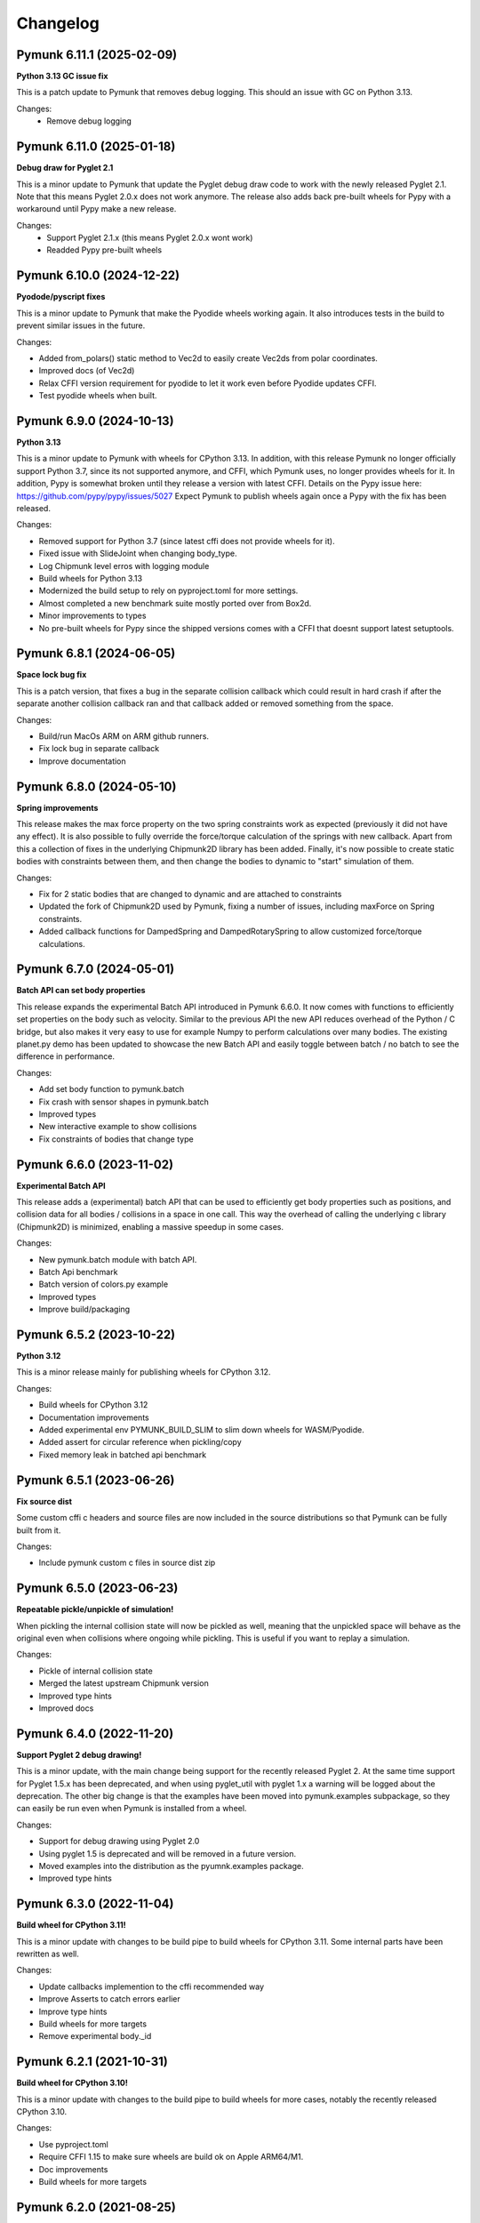 =========
Changelog 
=========
.. Pymunk 7.0.0
   Breaking: At least one of the two bodies attached to constraint/joint must be dynamic. 
   New feature: Vec2d supports bool to test if zero. (bool(Vec2d(2,3) == True) Note this is a breaking change.
   Added Vec2d.length_squared, and depreacted Vec2d.get_length_sqrd()

   
   New feature: ShapeFilter.rejects_collision()
   Optimized Vec2d.angle and Vec2d.angle_degrees
   Improved vec2d documentation 
   
   Extra thanks for aetle for a number of suggestions for improvements in this pymunk release


Pymunk 6.11.1 (2025-02-09)
--------------------------

**Python 3.13 GC issue fix**

This is a patch update to Pymunk that removes debug logging. This should an 
issue with GC on Python 3.13.

Changes:
 - Remove debug logging


Pymunk 6.11.0 (2025-01-18)
--------------------------

**Debug draw for Pyglet 2.1**

This is a minor update to Pymunk that update the Pyglet debug draw code to 
work with the newly released Pyglet 2.1. Note that this means Pyglet 2.0.x 
does not work anymore. The release also adds back pre-built wheels for Pypy 
with a workaround until Pypy make a new release.

Changes:
  - Support Pyglet 2.1.x (this means Pyglet 2.0.x wont work)
  - Readded Pypy pre-built wheels


Pymunk 6.10.0 (2024-12-22)
--------------------------

**Pyodode/pyscript fixes**

This is a minor update to Pymunk that make the Pyodide wheels working again. 
It also introduces tests in the build to prevent similar issues in the future.

Changes:

- Added from_polars() static method to Vec2d to easily create Vec2ds from 
  polar coordinates.
- Improved docs (of Vec2d)
- Relax CFFI version requirement for pyodide to let it work even before 
  Pyodide updates CFFI.
- Test pyodide wheels when built.


Pymunk 6.9.0 (2024-10-13)
-------------------------

**Python 3.13**

This is a minor update to Pymunk with wheels for CPython 3.13. In addition,
with this release Pymunk no longer officially support Python 3.7, since its not
supported anymore, and CFFI, which Pymunk uses, no longer provides wheels for 
it. In addition, Pypy is somewhat broken until they release a version with 
latest CFFI. Details on the Pypy issue here:
https://github.com/pypy/pypy/issues/5027 Expect Pymunk to publish wheels again 
once a Pypy with the fix has been released.

Changes:

- Removed support for Python 3.7 (since latest cffi does not provide wheels 
  for it).
- Fixed issue with SlideJoint when changing body_type.
- Log Chipmunk level erros with logging module
- Build wheels for Python 3.13
- Modernized the build setup to rely on pyproject.toml for more settings.
- Almost completed a new benchmark suite mostly ported over from Box2d.
- Minor improvements to types
- No pre-built wheels for Pypy since the shipped versions comes with a CFFI 
  that doesnt support latest setuptools. 


Pymunk 6.8.1 (2024-06-05)
-------------------------

**Space lock bug fix**

This is a patch version, that fixes a bug in the separate collision callback 
which could result in hard crash if after the separate another collision 
callback ran and that callback added or removed something from the space.

Changes:

- Build/run MacOs ARM on ARM github runners. 
- Fix lock bug in separate callback
- Improve documentation


Pymunk 6.8.0 (2024-05-10)
-------------------------

**Spring improvements**

This release makes the max force property on the two spring constraints work 
as expected (previously it did not have any effect). It is also possible to 
fully override the force/torque calculation of the springs with new callback.
Apart from this a collection of fixes in the underlying Chipmunk2D library 
has been added. Finally, it's now possible to create static bodies with 
constraints between them, and then change the bodies to dynamic to "start" 
simulation of them.

Changes:

- Fix for 2 static bodies that are changed to dynamic and are attached to 
  constraints
- Updated the fork of Chipmunk2D used by Pymunk, fixing a number of issues, 
  including maxForce on Spring constraints.
- Added callback functions for DampedSpring and DampedRotarySpring to allow 
  customized force/torque calculations.
  
  
Pymunk 6.7.0 (2024-05-01)
-------------------------

**Batch API can set body properties**

This release expands the experimental Batch API introduced in Pymunk 6.6.0. 
It now comes with functions to efficiently set properties on the body such as 
velocity. Similar to the previous API the new API reduces overhead of the 
Python / C bridge, but also makes it very easy to use for example Numpy to 
perform calculations over many bodies. The existing planet.py demo has been 
updated to showcase the new Batch API and easily toggle between batch / no 
batch to see the difference in performance.

Changes:

- Add set body function to pymunk.batch 
- Fix crash with sensor shapes in pymunk.batch
- Improved types
- New interactive example to show collisions
- Fix constraints of bodies that change type


Pymunk 6.6.0 (2023-11-02)
-------------------------

**Experimental Batch API**

This release adds a (experimental) batch API that can be used to efficiently 
get body properties such as positions, and collision data for all bodies /
collisions in a space in one call. This way the overhead of calling the 
underlying c library (Chipmunk2D) is minimized, enabling a massive speedup
in some cases.

Changes:

- New pymunk.batch module with batch API.
- Batch Api benchmark
- Batch version of colors.py example
- Improved types
- Improve build/packaging


Pymunk 6.5.2 (2023-10-22)
-------------------------

**Python 3.12**

This is a minor release mainly for publishing wheels for CPython 3.12.

Changes:

- Build wheels for CPython 3.12
- Documentation improvements
- Added experimental env PYMUNK_BUILD_SLIM to slim down wheels for 
  WASM/Pyodide.
- Added assert for circular reference when pickling/copy
- Fixed memory leak in batched api benchmark


Pymunk 6.5.1 (2023-06-26)
-------------------------

**Fix source dist**

Some custom cffi c headers and source files are now included in the source 
distributions so that Pymunk can be fully built from it.

Changes:

- Include pymunk custom c files in source dist zip


Pymunk 6.5.0 (2023-06-23)
-------------------------

**Repeatable pickle/unpickle of simulation!**

When pickling the internal collision state will now be pickled as well, 
meaning that the unpickled space will behave as the original even when
collisions where ongoing while pickling. This is useful if you want to 
replay a simulation.

Changes:

- Pickle of internal collision state
- Merged the latest upstream Chipmunk version
- Improved type hints
- Improved docs 
  

Pymunk 6.4.0 (2022-11-20)
-------------------------

**Support Pyglet 2 debug drawing!**

This is a minor update, with the main change being support for the recently 
released Pyglet 2. At the same time support for Pyglet 1.5.x has been 
deprecated, and when using pyglet_util with pyglet 1.x a warning will be 
logged about the deprecation. The other big change is that the examples
have been moved into pymunk.examples subpackage, so they can easily be run 
even when Pymunk is installed from a wheel.

Changes:

- Support for debug drawing using Pyglet 2.0
- Using pyglet 1.5 is deprecated and will be removed in a future version. 
- Moved examples into the distribution as the pyumnk.examples package. 
- Improved type hints


Pymunk 6.3.0 (2022-11-04)
-------------------------

**Build wheel for CPython 3.11!**

This is a minor update with changes to be build pipe to build wheels for 
CPython 3.11. Some internal parts have been rewritten as well.

Changes:

- Update callbacks implemention to the cffi recommended way
- Improve Asserts to catch errors earlier
- Improve type hints
- Build wheels for more targets
- Remove experimental body._id
  

Pymunk 6.2.1 (2021-10-31)
-------------------------

**Build wheel for CPython 3.10!**

This is a minor update with changes to the build pipe to build wheels for more
cases, notably the recently released CPython 3.10.

Changes:

- Use pyproject.toml 
- Require CFFI 1.15 to make sure wheels are build ok on Apple ARM64/M1.
- Doc improvements
- Build wheels for more targets

Pymunk 6.2.0 (2021-08-25)
-------------------------

**Improved transforms for debug drawing!**

This release contains enhancements to transform usage with debug drawing,
and an update to latest git version of Chipmunk. It also contains a new 
example of how gravity in the center could be implemented.

Changes:

- Updated Chipmunk to latest git version
- Updated debug draw to support rotation, and fixed scaling of constraints
- New example of "planet" gravity (ported from Chipmunk)
- Fixed potential corner case bug in garbage collection logic  


Pymunk 6.1.0 (2021-08-11)
-------------------------

**Transforms for debug drawing!**

The main improvement in this release is that its now possible to set a 
Transform on the SpaceDebugDrawOptions object, which is applied before 
anything is drawn. This works in all the debug draw implementation, e.g. for 
pygame. In this way its possible to easily implement features such as camera 
panning easily for debug draw code. See the new camera.py example for an 
example of this. 

Changes:

- Added transform property to SpaceDebugDrawOptions.
- Extended Transform to allow allow matrix multiplication using @, either 
  with another Transform or with a Vec2d.
- Improved error handling when adding objects to a space.
- Improved docs.


Pymunk 6.0.0 (2020-12-07)
-------------------------

**Typehints, dropped Python 2, and Vec2d rework and wrapping upgrade!** 

This release is a very big update to Pymunk, with a number of breaking 
API changes. It is likely that most users of Pymunk that upgrade will need 
to do some changes to work, but in the majority of cases the changes should
be minor.


Highlights - Major changes:

- Python 3.6 or newer required. Support for older Pythons including 2.7 has 
  been dropped.
- Type hints added. Type hints have been added for all public interfaces.
- Vec2d (the vector class) has been completely overhauled. It is now a 
  immutable subclass of ``NamedTuple``, with a streamlined API interface. See
  below for details. 


Vec2d changes:

- Vec2d no longer accept objects that have ``.x`` and ``.y`` properties, 
  but do not support ``__getitem__`` for ``[0]`` & ``[1]`` in the 
  constructor. If you have such an objects, rewrite ``Vec2d(myobj)`` to 
  ``Vec2d(myobj.x, myobj.y)``.
- Vec2d is now Immutable.

  - removed ``__setitem__`` (you can not do ``Vec2d(1,2)[1] = 3`` anymore).
  - not possible to set the length property. ``Vec2d(1,2).length = 10``, 
    instead use ``Vec2d(1,2).scale_to_length(10)``.
  - removed ``Vec2d.get_length`` method (use the length property instead).
  - removed ``Vec2d.rotate()`` method. use ``Vec2d.rotated()`` instead.
  - removed ``Vec2d.rotate_degrees()`` method. use ``Vec2d.rotated_degrees`` 
    instead.
  - not possible to set the angle property (``Vec2d(1,2).angle = 3.14``). Use 
    ``Vec2d.rotated()`` instead. 
  - removed ``Vec2d.get_angle`` method (use the ``angle`` property instead).
  - not possible to set the ``angle_degrees`` property 
    (``Vec2d(1,2).angle_degrees = 180``). Use ``Vec2d.rotated_degress`` 
    instead.
  - removed ``Vec2d.get_angle_degrees`` method (use the ``angle_degrees`` 
    property instead)
  - removed ``Vec2d.normalize_return_length`` method (use ``Vec2d.length`` and 
    ``Vec2d.normalized()``, or the new ``Vec2d.normalized_and_length method``).
  - removed ``__iadd__``, ``__isub__``, ``__imul__``, ``__ifloordiv__`` and 
    ``__itruediv__``).

- Removed ``__nonzero__`` magic. This never worked in Python 3, and was not 
  included in any tests.
- Removed ``__pow__`` and ``__rpow__`` magic. Its no longer possible to do 
  ``Vec2d(1,2)**2``, instead you need to do the calculation manually. 
- Removed ``__invert__`` magic. Its no longer possible to do ``~Vec2d(1,2)``.
- Removed ``__mod__`` and ``__divmod__`` magic. Its no longer possible to do 
  ``Vec2d(1,2) % 2`` or ``divmod(Vec2d(1,2), 2)``.
- Removed bit operations right shift, left shift, or, and, xor. 
  (``<<``, ``>>``, ``|``, ``&``, ``^``).
- Changed ``abs(Vec2d(1,2))`` to return the expected vector length instead of 
  ``Vec2d(abs(x), abs(y))``.
- Vec2d now only support addition with other Vec2ds or tuples (sequences) of 
  length 2.
- Vec2d now only support subtraction with other Vec2ds or tuples (sequences) 
  of length 2.
- Vec2d now only support multiplicaton with ints and floats.
- Vec2d now only support division by ints and floats. Note that reverse 
  division is not supported, i.e. ``1 / Vec2d(1,2)``.
- Vec2d now only support floor division (``//``) by ints and floats. Note 
  that reverse floor division is not supported, i.e. ``1 // Vec2d(1,2)``.
- Improved error checking in Vec2d when an opertor (magics like ``__add__``) 
  is used with incompatible types.
- Removed option to create a zero Vec2d with empty constructor. ``Vec2d()`` 
  should be replaced with ``Vec2d.zero()``.
- Made ``Vec2d`` a subclass of ``NamedTuple``.

  - Vec2ds has to be constructed with separate ``x`` and a ``y`` values.
  - ``Vec2d((1,2))`` can be changed to ``Vec2d(*(1,2))``.
  - ``Vec2d(Vec2d(1,2))`` can be changed to ``Vec2d(*Vec2d(1,2))``.
  - ``Vec2d()`` can be changed to ``Vec2d(0,0)`` or ``Vec2d.zero()``. 
  - ``Vec2d(1,2)`` is no longer equal to ``[1,2]`` since they are of 
    different types. (but ``Vec2d(1,2) == (1,2)`` is still true)

- Relaxed ``get_angle_between``, ``convert_to_basis``, ``cpvrotate`` and 
  ``cpunvrotate`` to accept tuples of size 2 as arguments just like most 
  other methods on Vec2d.


General Changes:

- ``add_collision_handler(a,b)`` and ``add_collision_handler(b,a)`` will return the 
  same handler. Issue #132.
- Bodies used by shapes must be added to the space before (or at the same 
  time) the shape is added. This change will help users of Pymunk uncover 
  bugs, and it should be straight forward to fix old code.
- Python 3.6+ required. If you use a older Python, please continue to use the
  5.x series of Pymunk until its possible to upgrade.
- ``Space.add()`` and ``Space.remove()`` no longer accept lists of objects 
  (shapes, bodies or constraints), only the objects directly. Existing code 
  can be updated to unpack the arguments: ``space.add(list_of_stuff)`` becomes 
  ``space.add(*list_of_stuff)``.
- ``ShapeFilter.ALL_MASKS`` and ``CATEGORIES`` changed to static methods. 
  ``ShapeFilter.ALL_MASKS`` becomes ``ShapeFilter.ALL_MASKS()`` and 
  ``ShapeFilter.CATEGORIES`` becoems ``ShapeFilter.CATEGORIES()``.  
- Note: a tuple of 4 numbers are required when specifying a color (or use the 
  ``SpaceDebugColor`` class directly). During testing it was found that some 
  demos used a tuple of 3 instead which does not work in Pymunk 6.0 (or 
  earlier version).
- Return a ``PointQueryInfo`` object from ``Shape.point_query``, not the 
  previous ``(distance, PointQueryInfo)`` tuple. Code that need the distance 
  can access it from ``PointQueryInfo.distance``.
- Removed ``pymunk.inf``. Use standard Python ``float('inf')`` instead.
- Renamed package ``pymunk.constraint`` to ``pymunk.constraints``. Code that 
  imported the previous name should be updated to import from the new name 
  instead.
- Changed ``pygame_util.positive_y_is_up`` default value to ``False``. 
  Existing code dependent on the old default should set the desired value 
  (``True``). For new code it might be better to instead make the Pymunk 
  simulation behave like the native pygame coordinates. See examples in 
  examples folder for examples. 
- It is now expected that places functions expecting a ``Vec2d`` or tuple of 
  length 2 already are a tuple (or ``Vec2d``). Previously a conversion happed 
  by calling ``tuple(argument)``. To fix old code simply wrap the argument in 
  ``tuple( ... )``. (Note: Due to no type checks a list of length 2 might 
  also work, however, this is not supported and can change any time. 
- ``BB`` base class changed to ``NamedTuple``. They now has to be 
  constructed with ``left``, ``bottom``, ``right``, ``top`` as separate 
  arguments.  
- Repr of ``BB`` will return ``BB(left=1, bottom=5, right=20, top=10)`` 
  instead of ``(1, 5, 20, 10)``.
- ``BB`` is now immutable. 
- New callbacks on ``Constraint`` object, ``pre_solve`` and ``post_solve``, 
  which can be used to run a function just before or after the solver on the 
  constraint.
- Added helper methods on ``Transform`` to easily create transforms to 
  translate, scale and rotate.
- Removed now unused pymunkoptions module.
- Changed type of autogeometry ``march_*.sample_func`` to expect a tuple of 
  length 2 instead of a Vec2d (to improve performance). Issue #126.
- Removed ``march_*.segment_func`` argument, and instead return a 
  ``PolylineSet`` with the result. This allows future optimizations, and is 
  easier to use. Issue #126.
- Added code to make Pymunk work without extra config in PyInstaller, py2exe 
  and probably other bundlers as well.
- Debug logging addded to easier understand c memory issues. Uses 
  logging.debug so should be easy to work around.  

Minor changes unlikely to affect existing code:

- Removed ``pymunk.chipmunk_path``. 
- Changed ``Shape.sensor`` type to bool (from int).
- Add check that pickled objects were pickled by the same Pymunk version as 
  the code loading it. The internal pickled format can change between major, 
  minor and point releases of Pymunk.
- Slight change of format of ``pymunk.chipmunk_version`` version string.
- Small change to make the collision handler functions (``begin``, 
  ``pre_step``...) return the function assigned, not the wrapped function.
- Removed extra ``*args`` and ``**kwargs`` arguments to 
  ``CollisionHandler.__init__`` method.
- Pymunk source code formatted with black & isort.
- ``moment_for_poly()`` and ``area_for_poly()`` now expects a Sequence 
  (tuple/list like object) of tuples of length 2. 
- Added default value of argument ``point`` to ``apply_force_at_local_point``.
- Removed default value of argument point from 
  ``apply_impulse_at_world_point``. Just specify ``point = (0,0)`` to mimic 
  the old default.
- Added many asserts to check that whenever a tuple of length 2 or ``Vec2d`` 
  is expected the length of the tuple is 2. Working code is unlikely 
  affected, but bugs will be easier to find.
   

Behind the scenes:

- In order to allow adding some advanced features that are not available in 
  Chipmunk today the method used to call C-code has changed to CFFI API mode.
  In addition to easier expansion it also provides increased performance.


Pymunk 5.7.0 (2020-09-16)
-------------------------

**Fix release**

This release contains a bunch of smaller fixes and improvements. 

Changes:

- Fixed issue with PyInstaller onefile.
- Improved performance of Vec2d creation. Thanks Mikhail Simin!
- Handle debug drawing of springs with 0 length.
- Made bodies and constraints ordered when accessed from the space.
- Added Space.use_spatial_hash function to enable use of Spatial hash as its 
  spatial index which can improve performance when there's lots of similarly 
  sized objects.
- Fixed case when Vec2d.projection get a tuple as other paramter.
- Fixed ZeroDivisionError for Vec2d.projection. Thanks Mohamed Saad Ibn Seddik!
- Fixed return type of Shape.center_of_gravity property (now returns Vec2d 
  instead of cdata).
- Fixed issue when installing dev dependencies.
- Added chipmunk tank example (available in examples folder).
- Improved docs.

Heads up! A major update to Pymunk is on the way that will be released as 
Pymunk 6.0. It will contain big changes, some of them very API breaking, and 
it will also drop support for Python 2.


Pymunk 5.6.0 (2019-11-02)
-------------------------

**Fix to avoid incompatible CFFI version**

The main goal of this release is to ensure a compatible version of CFFI is 
installed when installing Pymunk though pip. Unfortunately there is a problem on 
Linux with CFFI 1.13.1. (Later and earlier versions will work fine)

Changes:

- Added a requirement on CFFI to not be 1.13.1 (since 1.13.1 doesnt work).
- Update cffi definitions to prevent deprecation warning in latest cffi.
- Added normal property to Arbiter object.
- Remove compiled docs from committed code.
- Removed build/test of CPython 3.4 from Travis and Appveyor configs since its 
  not supported anymore.
- Update pyglet examples to work with pyglet 1.4.
- Fixed minor issue in platformer example.
- Improved docs.


Pymunk 5.5.0 (2019-05-03)
-------------------------

**Updated Chipmunk version, FreeBSD, Android/Termux support and more!**

This release contains a number of improvements. Chipmunk was updated to the 
latest version, and then a number of unmerged PRs were merged in. (The 
Chipmunk git repo is quite dead, so Pymunk will include unmerged PRs after 
manual review). Another major improvement is that now Pymunk can run on 
FreeBSD. It was also tested on Termux on Android, and several improvements to 
the installation process has been included. A bunch of smaller fixes are also 
included.

Changes:

- Update Chipmunk to 7.0.2 + unmerged PRs 
- Pymunk can be installed and run on FreeBSD
- Pymunk can be installed and run on Termux on Android
- Fix debug drawing of polygons with radius
- Improved debug drawing of segments on pygame
- Fix problem when installing without wheel package installed
- New Constraints demo
- Improved docs


Pymunk 5.4.2 (2019-01-07)
-------------------------

**Fix for chipmunk.dll load troubles on windows**

This release fixes a problem on Windows that made the chipmunk.dll file depend
on libwinpthread-1.dll which happened in Pymunk 5.4.1 because of the new build
setup. The fix means that for now the threaded solver is disabled on Windows. 
In practice this should not be a big problem, the performance benefit of the 
threaded solver on a desktop running windows is unclear.

Changes: 

- Disable threaded solver on Windows.


Pymunk 5.4.1 (2018-12-31)
-------------------------

**Improved packaging**

This release consists of a number of fixes to the packaging of Pymunk. One fix
that will allow building for conda, and a number of changes to build binary 
wheels on linux.

Changes:

- Fixes to help Pymunk work with freezers such as cx_Freeze.
- Better wheels, now they contain the proper tags
- Fix problems using custom CFLAGS when compiling chipmunk

Enjoy!


Pymunk 5.4.0 (2018-10-24)
-------------------------

**Fix support for MacOS 10.14**

Main fix is to allow Pymunk to be installed on latest version of MacOS. This 
release also contain a bunch of minor fixes and as usual an improvement of 
the docs, tests and examples.

Changes:

- On newer versions of MacOS only compile in 64bit mode (32bit is deprecated)
- Improved docs, examples and tests
- Fix in moment_for_* when passed Vec2d instead of tuple
- Fix case when adding or removing more than one obj to space during step.
- Allow threaded solver on Windows.
- Use msys mingw to compile chipmunk on Windows (prev solution was deprecated).

Enjoy!


Pymunk 5.3.2 (2017-09-16)
-------------------------

**Fixes ContactPointSet updating in Arbiter**

This release contains a fix for the ContactPointSet on Arbiters. With this fix
its possible to update the contacts during a collision callback, for example
to update the normal like in the breakout game example. 

Changes:

- Fix Arbiter.contact_point_set 


Pymunk 5.3.1 (2017-07-15)
-------------------------

**Fix for Pycparser 2.18**

This release contains a fix for the recently released Pycparser 2.18 which
is used by Pymunk indirectly from its use of CFFI.

Changes:

- Fix broken callbacks when using Pycparser 2.18.


Pymunk 5.3.0 (2017-06-11)
-------------------------

**Pickle and copy support!**

New in this release is pickle (save and load) and copy support. This has been 
on my mind for a long time, and when I got a feature request for it on Github 
by Rick-C-137 I had the final push to make it happen.  See 
`examples/copy_and_pickle.py 
<https://github.com/viblo/pymunk/tree/master/examples/copy_and_pickle.py>`_ 
for an example.

The feature itself is very easy to use, pickle works just as expected, and copy
is a simple method call. However, be aware that support for pickle of Spaces 
with callback functions depends on the pickle protocol version. The oldest 
pickle protocol have limited capability to pickle functions, so to get maximum 
functionality use the latest pickle protocol possible.

Changes:

- Pickle support. Most objects can be pickled and un-pickled.
- Copy support and method. Most objects now have a copy() function. Also the 
  standard library copy.deepcopy() function works as expected.
- Fixed bugs in BB.merge and other BB functions.
- Improved documentation and tests.
- New Kivy example (as mentioned in earlier news entry).

I hope you will like it!


Pymunk 5.2.0 (2017-03-25)
-------------------------

**Customized compile for ARM / Android**

The main reason for this release is the ARM / Android cross compilation support 
thanks to the possibility to override the ccompiler and linker. After this 
release is out its possible to create a python-for-android build recipe for 
Pymunk without patching the Pymunk code. It should also be easier to build for 
other environments.

Changes

- Allow customization of the compilation of chipmunk by allowing overriding the 
  compiler and linker with the CC, CFLAGS, LD and LDFLAGS environment variables.
  (usually you dont need this, but in some cases its useful)
- Fix sometimes broken Poly draw with pyglet_util.
- Add feature to let you set the mass of shapes and let Pymunk automatically 
  calculate the body mass and moment.
- Dont use separate library naming for 32 and 64 bit builds. (Should not have 
  any visible effect)


Pymunk 5.1.0 (2016-10-17)
-------------------------

**A speedier Pymunk has been released!**

This release is made as follow up on the :doc:`benchmarks` done on 
Pymunk 5.0 and 4.0. Pymunk 5.0 is already very fast on Pypy, but had some 
regressions in CPython. Turns out one big part in the change is how Vec2ds are 
handled in the two versions. Pymunk 5.1 contains optimized code to help reduce 
a big portion of this difference. 

Changes

- Big performance increase compared to Pymunk 5.0 thanks to improved Vec2d 
  handling.
- Documentation improvements.
- Small change in the return type of Shape.point_query. Now it correctly 
  return a tuple of (distance, info) as is written in the docs.
- Split Poly.create_box into two methods, Poly.create_box and 
  Poly.create_box_bb to make it more clear what is happening. 

I hope you will enjoy this new release!


Pymunk 5.0.0 (2016-07-17)
-------------------------

**A new version of Pymunk!**

This is a BIG release of Pymunk! Just in time before Pymunk turns 10 next year! 

* Support for 64 bit Python on Windows
* Updated to use Chipmunk 7 which includes lots of great improvements
* Updated to use CFFI for wrapping, giving improved development and packaging 
  (wheels, yay!)
* New util module with draw help for matplotlib (with example Jupyter notebooks)
* Support for automatically generate geometry. Can be used for such things as
  deformable terrain (example included).
* Deprecated obsolete submodule pymunk.util.
* Lots of smaller improvements

New in this release is also testing on Travis and Appveyor to ensure good code 
quality.

I hope you will enjoy this new release!


Pymunk 4.0.0 (2013-08-25)
-------------------------

**A new release of pymunk is here!**

This release is definitely a milestone, pymunk is now over 5 years old! 
(first version was released in February 2008, for the pyweek competition)


In this release a number of improvements have been made to pymunk. It 
includes debug drawing for pyglet (debug draw for pygame was introduced in 
pymunk 3), an updated Chipmunk version with the resulting API adjustments, 
more and better examples and overall polish as usual.

With the new Chipmunk version (6.2 beta), collision detection might behave a 
little bit differently as it uses a different algorithm compared to earlier 
versions. The new algorithm means that segments to segment collisions will be 
detected now. If you have some segments that you dont want to collide then 
you can use the sensor property, or a custom collision callback function.

To see the new pymunk.pyglet_util module in action check out the 
pyglet_util_demo.py example. It has an interface similar to the pygame_util, 
with a couple of changes because of differences between pyglet and pygame.

Some API additions and changes have been made. Its now legal to add and remove 
objects such as bodies and shapes during the simulation step (for example in a 
callback). The actual removal will be scheduled to occur as soon as the 
simulation step is complete. Other changes are the possibility to change 
body of a shape, to get the BB of a shape, and create a shape with empty body.
On a body you can now retrieve the shapes and constraints attached to it.

This release has been tested and runs on CPython 2.5, 2.6, 2.7, 3.3 and Pypy 2.1. 
At least one run of the unit tests have been made on the following platforms: 
32 bit CPython on Windows, 32 and 64 bit CPython on Linux, and 64 bit CPython 
on OSX. Pypy 2.1 on one of the above platforms.


Changes

- New draw module to help with pyglet prototyping
- Updated Chipmunk version, with new collision detected code.
- Added, improved and fixed broken examples
- Possible to switch bodies on shapes
- Made it legal do add and remove bodies during a simulation step
- Added shapes and constraints properties to Body
- Possible to get BB of a Shape, and they now allow empty body in constructor
- Added radius property to Poly shapes
- Renamed Poly.get_points to get_vertices
- Renamed the Segment.a and Segment.b properties to unsafe_set
- Added example of using pyinstaller
- Fixed a number of bugs reported
- Improved docs in various places
- General polish and cleanup

I hope you will enjoy this new release!


Pymunk 3.0.0 (2012-09-02)
-------------------------

**I'm happy to announce pymunk 3!**

This release is a definite improvement over the 2.x release line of pymunk. 
It features a much improved documentation, an updated Chipmunk version with 
accompanying API adjustments, more and cooler examples. Also, to help to do
quick prototyping pymunk now includes a new module pymunk.pygame_util that 
can draw most physics objects on a pygame surface. Check out the new 
pygame_util_demo.py example to get an understanding of how it works. 

Another new feature is improved support to run in non-debug mode. Its now 
possible to pass a compile flag to setup.py to build Chipmunk in release mode
and there's a new module, pymunkoptions that can be used to turn pymunk debug 
prints off.

This release has been tested and runs on CPython 2.6, 2.7, 3.2.
At least one run of the unit tests have been made on the following 
platforms: 32 bit Python on Windows, 32 and 64 bit Python on Linux, and 32 
and 64 bit Python on OSX.

This release has also been tested on Pypy 1.9, with all tests passed!

Changes

- Several new and interesting examples added
- New draw module to help with pygame prototyping
- New pymunkoptions module to allow disable of debug
- Tested on OSX, includes a compiled dylib file
- Much extended and reworked documentation and homepage
- Update of Chipmunk
- Smaller API changes
- General polish and cleanup
- Shining new domain: www.pymunk.org

I hope you will like it!


Pymunk 2.1.0 (2011-12-03)
-------------------------

**A bugfix release of pymunk is here!**

The most visible change in this release is that now the source release 
contains all of it including examples and chipmunk source. :) Other fixes 
are a new velocity limit property of the body, and some removed methods 
(Reasoning behind removing them and still on same version: You would get an 
exception calling them anyway. The removal should not affect code that works). 
Note, all users should create static bodies by setting the input parameters 
to None, not using infinity. inf will be removed in an upcoming release.

Changes

- Marked pymunk.inf as deprecated
- Added velocity limit property to the body
- Fixed bug on 64bit python
- Recompiled chipmunk.dll with python 2.5
- Updated chipmunk source.
- New method in Vec2d to get int tuple
- Removed slew and resize hash methods
- Removed pymunk.init calls from examples/tests
- Updated examples/tests to create static bodies the good way 

Have fun with it!


Pymunk 2.0.0 (2011-09-04)
-------------------------
    
**Today I'm happy to announce the new pymunk 2 release!**

New goodies in this release comes mainly form the updated chipmunk library. Its 
now possible for bodies to sleep, there is a new data structure holding the 
objects and other smaller improvements. The updated version number comes mainly 
from the new sleep methods.

Another new item in the release is some simplification, you now don't need to 
initialize pymunk on your own, thats done automatically on import. Another cool 
feature is that pymunk passes all its unit tests on the latest pypy source 
which I think is a great thing! Have not had time to do any performance tests, 
but pypy claims improvements of the ctypes library over cpython.

Note, this release is not completely backwards compatible with pymunk 1.0, 
some minor adjustments will be necessary (one of the reasons the major version 
number were increased).

Changes from the last release:

- Removed init pymunk method, its done automatically on import
- Support for sleeping bodies.
- Updated to latest version of Chipmunk
- More API docs, more unit tests.
- Only dependent on msvcrt.dll on windows now.
- Removed dependency on setuptools
- Minor updates on other API, added some missing properties and methods. 

Pymunk 1.0.0 (2010-07-16)
-------------------------

Pymunk 0.8.3 (2009-07-26)
-------------------------

Pymunk 0.8.2 (2009-04-22)
-------------------------

Pymunk 0.8.1 (2008-11-02)
-------------------------

Pymunk 0.8 (2008-06-15)
-----------------------

First public release on Pypi.


Pymunk 0.1 (2007-08-01)
-----------------------

First public release. On the Pyweek game competition forum, and later used in 
our entry in Pyweek 5.
